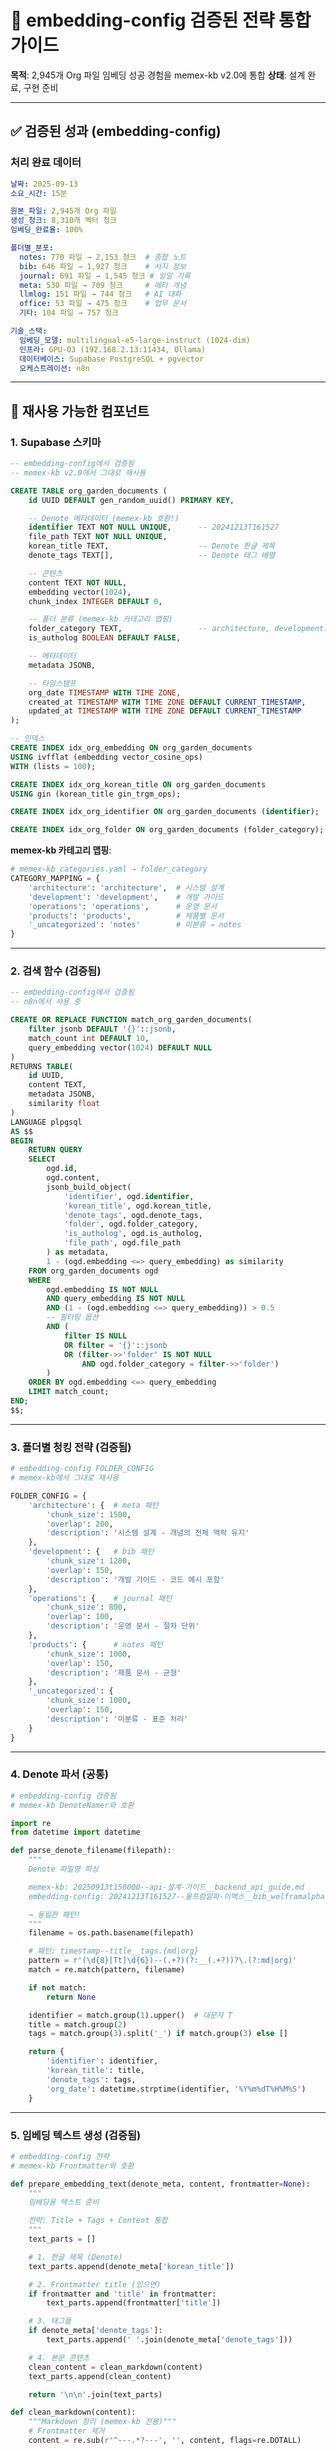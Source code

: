 * 🔧 embedding-config 검증된 전략 통합 가이드
:PROPERTIES:
:CUSTOM_ID: embedding-config-검증된-전략-통합-가이드
:END:
*목적*: 2,945개 Org 파일 임베딩 성공 경험을 memex-kb v2.0에 통합 *상태*:
설계 완료, 구현 준비

--------------

** ✅ 검증된 성과 (embedding-config)
:PROPERTIES:
:CUSTOM_ID: 검증된-성과-embedding-config
:END:
*** 처리 완료 데이터
:PROPERTIES:
:CUSTOM_ID: 처리-완료-데이터
:END:
#+begin_src yaml
날짜: 2025-09-13
소요_시간: 15분

원본_파일: 2,945개 Org 파일
생성_청크: 8,310개 벡터 청크
임베딩_완료율: 100%

폴더별_분포:
  notes: 770 파일 → 2,153 청크  # 종합 노트
  bib: 646 파일 → 1,927 청크    # 서지 정보
  journal: 691 파일 → 1,545 청크 # 일일 기록
  meta: 530 파일 → 709 청크     # 메타 개념
  llmlog: 151 파일 → 744 청크   # AI 대화
  office: 53 파일 → 475 청크    # 업무 문서
  기타: 104 파일 → 757 청크

기술_스택:
  임베딩_모델: multilingual-e5-large-instruct (1024-dim)
  인프라: GPU-03 (192.168.2.13:11434, Ollama)
  데이터베이스: Supabase PostgreSQL + pgvector
  오케스트레이션: n8n
#+end_src

--------------

** 📐 재사용 가능한 컴포넌트
:PROPERTIES:
:CUSTOM_ID: 재사용-가능한-컴포넌트
:END:
*** 1. Supabase 스키마
:PROPERTIES:
:CUSTOM_ID: supabase-스키마
:END:
#+begin_src sql
-- embedding-config에서 검증됨
-- memex-kb v2.0에서 그대로 재사용

CREATE TABLE org_garden_documents (
    id UUID DEFAULT gen_random_uuid() PRIMARY KEY,

    -- Denote 메타데이터 (memex-kb 호환!)
    identifier TEXT NOT NULL UNIQUE,      -- 20241213T161527
    file_path TEXT NOT NULL UNIQUE,
    korean_title TEXT,                    -- Denote 한글 제목
    denote_tags TEXT[],                   -- Denote 태그 배열

    -- 콘텐츠
    content TEXT NOT NULL,
    embedding vector(1024),
    chunk_index INTEGER DEFAULT 0,

    -- 폴더 분류 (memex-kb 카테고리 맵핑)
    folder_category TEXT,                 -- architecture, development...
    is_autholog BOOLEAN DEFAULT FALSE,

    -- 메타데이터
    metadata JSONB,

    -- 타임스탬프
    org_date TIMESTAMP WITH TIME ZONE,
    created_at TIMESTAMP WITH TIME ZONE DEFAULT CURRENT_TIMESTAMP,
    updated_at TIMESTAMP WITH TIME ZONE DEFAULT CURRENT_TIMESTAMP
);

-- 인덱스
CREATE INDEX idx_org_embedding ON org_garden_documents
USING ivfflat (embedding vector_cosine_ops)
WITH (lists = 100);

CREATE INDEX idx_org_korean_title ON org_garden_documents
USING gin (korean_title gin_trgm_ops);

CREATE INDEX idx_org_identifier ON org_garden_documents (identifier);

CREATE INDEX idx_org_folder ON org_garden_documents (folder_category);
#+end_src

*memex-kb 카테고리 맵핑*:

#+begin_src python
# memex-kb categories.yaml → folder_category
CATEGORY_MAPPING = {
    'architecture': 'architecture',  # 시스템 설계
    'development': 'development',    # 개발 가이드
    'operations': 'operations',      # 운영 문서
    'products': 'products',          # 제품별 문서
    '_uncategorized': 'notes'        # 미분류 → notes
}
#+end_src

--------------

*** 2. 검색 함수 (검증됨)
:PROPERTIES:
:CUSTOM_ID: 검색-함수-검증됨
:END:
#+begin_src sql
-- embedding-config에서 검증됨
-- n8n에서 사용 중

CREATE OR REPLACE FUNCTION match_org_garden_documents(
    filter jsonb DEFAULT '{}'::jsonb,
    match_count int DEFAULT 10,
    query_embedding vector(1024) DEFAULT NULL
)
RETURNS TABLE(
    id UUID,
    content TEXT,
    metadata JSONB,
    similarity float
)
LANGUAGE plpgsql
AS $$
BEGIN
    RETURN QUERY
    SELECT
        ogd.id,
        ogd.content,
        jsonb_build_object(
            'identifier', ogd.identifier,
            'korean_title', ogd.korean_title,
            'denote_tags', ogd.denote_tags,
            'folder', ogd.folder_category,
            'is_autholog', ogd.is_autholog,
            'file_path', ogd.file_path
        ) as metadata,
        1 - (ogd.embedding <=> query_embedding) as similarity
    FROM org_garden_documents ogd
    WHERE
        ogd.embedding IS NOT NULL
        AND query_embedding IS NOT NULL
        AND (1 - (ogd.embedding <=> query_embedding)) > 0.5
        -- 필터링 옵션
        AND (
            filter IS NULL
            OR filter = '{}'::jsonb
            OR (filter->>'folder' IS NOT NULL
                AND ogd.folder_category = filter->>'folder')
        )
    ORDER BY ogd.embedding <=> query_embedding
    LIMIT match_count;
END;
$$;
#+end_src

--------------

*** 3. 폴더별 청킹 전략 (검증됨)
:PROPERTIES:
:CUSTOM_ID: 폴더별-청킹-전략-검증됨
:END:
#+begin_src python
# embedding-config FOLDER_CONFIG
# memex-kb에서 그대로 재사용

FOLDER_CONFIG = {
    'architecture': {  # meta 패턴
        'chunk_size': 1500,
        'overlap': 200,
        'description': '시스템 설계 - 개념의 전체 맥락 유지'
    },
    'development': {   # bib 패턴
        'chunk_size': 1200,
        'overlap': 150,
        'description': '개발 가이드 - 코드 예시 포함'
    },
    'operations': {    # journal 패턴
        'chunk_size': 800,
        'overlap': 100,
        'description': '운영 문서 - 절차 단위'
    },
    'products': {      # notes 패턴
        'chunk_size': 1000,
        'overlap': 150,
        'description': '제품 문서 - 균형'
    },
    '_uncategorized': {
        'chunk_size': 1000,
        'overlap': 150,
        'description': '미분류 - 표준 처리'
    }
}
#+end_src

--------------

*** 4. Denote 파서 (공통)
:PROPERTIES:
:CUSTOM_ID: denote-파서-공통
:END:
#+begin_src python
# embedding-config 검증됨
# memex-kb DenoteNamer와 호환

import re
from datetime import datetime

def parse_denote_filename(filepath):
    """
    Denote 파일명 파싱

    memex-kb: 20250913t150000--api-설계-가이드__backend_api_guide.md
    embedding-config: 20241213T161527--울프럼알파-이맥스__bib_wolframalpha.org

    → 동일한 패턴!
    """
    filename = os.path.basename(filepath)

    # 패턴: timestamp--title__tags.{md|org}
    pattern = r'(\d{8}[Tt]\d{6})--(.+?)(?:__(.+?))?\.(?:md|org)'
    match = re.match(pattern, filename)

    if not match:
        return None

    identifier = match.group(1).upper()  # 대문자 T
    title = match.group(2)
    tags = match.group(3).split('_') if match.group(3) else []

    return {
        'identifier': identifier,
        'korean_title': title,
        'denote_tags': tags,
        'org_date': datetime.strptime(identifier, '%Y%m%dT%H%M%S')
    }
#+end_src

--------------

*** 5. 임베딩 텍스트 생성 (검증됨)
:PROPERTIES:
:CUSTOM_ID: 임베딩-텍스트-생성-검증됨
:END:
#+begin_src python
# embedding-config 전략
# memex-kb Frontmatter와 호환

def prepare_embedding_text(denote_meta, content, frontmatter=None):
    """
    임베딩용 텍스트 준비

    전략: Title + Tags + Content 통합
    """
    text_parts = []

    # 1. 한글 제목 (Denote)
    text_parts.append(denote_meta['korean_title'])

    # 2. Frontmatter title (있으면)
    if frontmatter and 'title' in frontmatter:
        text_parts.append(frontmatter['title'])

    # 3. 태그들
    if denote_meta['denote_tags']:
        text_parts.append(' '.join(denote_meta['denote_tags']))

    # 4. 본문 콘텐츠
    clean_content = clean_markdown(content)
    text_parts.append(clean_content)

    return '\n\n'.join(text_parts)

def clean_markdown(content):
    """Markdown 정리 (memex-kb 전용)"""
    # Frontmatter 제거
    content = re.sub(r'^---.*?---', '', content, flags=re.DOTALL)

    # 과도한 공백 정리
    content = re.sub(r'\n{3,}', '\n\n', content)

    return content.strip()
#+end_src

--------------

** 🚀 memex-kb v2.0 통합 구현
:PROPERTIES:
:CUSTOM_ID: memex-kb-v2.0-통합-구현
:END:
*** scripts/rag/ 디렉토리 구조
:PROPERTIES:
:CUSTOM_ID: scriptsrag-디렉토리-구조
:END:
#+begin_example
memex-kb/
└── scripts/
    ├── adapters/          # v1.x (변환)
    │   ├── base.py
    │   ├── gdocs.py
    │   └── dooray.py
    ├── rag/               # v2.0 (임베딩) ← NEW!
    │   ├── parser.py      # Denote 파서 (embedding-config 재사용)
    │   ├── chunker.py     # 폴더별 청킹 (embedding-config 재사용)
    │   ├── embedder.py    # Ollama 임베딩 (embedding-config 재사용)
    │   ├── vectordb.py    # Supabase 연동 (embedding-config 재사용)
    │   └── pipeline.py    # 전체 파이프라인
    ├── denote_namer.py    # v1.x (공통)
    └── categorizer.py     # v1.x (공통)
#+end_example

--------------

*** pipeline.py 구현
:PROPERTIES:
:CUSTOM_ID: pipeline.py-구현
:END:
#+begin_src python
# scripts/rag/pipeline.py

from .parser import DenoteDocumentParser
from .chunker import SemanticChunker, FOLDER_CONFIG
from .embedder import OllamaEmbedder
from .vectordb import SupabaseVectorDB

class MemexRagPipeline:
    """memex-kb → RAG Pipeline"""

    def __init__(self):
        self.parser = DenoteDocumentParser()
        self.chunker = SemanticChunker()
        self.embedder = OllamaEmbedder(model="mxbai-embed-large")
        self.vectordb = SupabaseVectorDB()

    def process_documents(self, docs_path: str):
        """
        ~/memex-kb/docs/ 전체 처리

        1. Denote Markdown 파싱
        2. 폴더별 차별화 청킹
        3. Ollama 임베딩 (GPU-03)
        4. Supabase 저장
        """
        import os
        from pathlib import Path

        docs_root = Path(docs_path)

        # 폴더별 처리
        for folder in ['architecture', 'development', 'operations',
                      'products', '_uncategorized']:

            folder_path = docs_root / folder
            if not folder_path.exists():
                continue

            # 폴더별 청킹 설정
            config = FOLDER_CONFIG.get(folder, FOLDER_CONFIG['_uncategorized'])

            # Markdown 파일 처리
            for md_file in folder_path.glob('*.md'):
                # 1. Denote 파싱
                doc = self.parser.parse_document(md_file)

                # 2. 청킹
                chunks = self.chunker.chunk_document(
                    content=doc['content'],
                    metadata=doc['metadata'],
                    chunk_size=config['chunk_size'],
                    overlap=config['overlap']
                )

                # 3. 임베딩
                for chunk in chunks:
                    embedding = self.embedder.embed(chunk['content'])

                    # 4. Supabase 저장
                    self.vectordb.upsert({
                        'identifier': doc['identifier'],
                        'korean_title': doc['title'],
                        'denote_tags': doc['tags'],
                        'content': chunk['content'],
                        'embedding': embedding,
                        'folder_category': folder,
                        'metadata': doc['metadata'],
                        'org_date': doc['date']
                    })

                print(f"✅ {md_file.name}: {len(chunks)} chunks")

    def incremental_update(self, docs_path: str, since_date):
        """
        증분 업데이트 (새 문서만)

        Git 커밋 로그 확인 → 새 문서만 처리
        """
        import subprocess

        # Git으로 변경된 파일만 찾기
        result = subprocess.run(
            ['git', 'log', '--since', since_date, '--name-only',
             '--pretty=format:', '--', 'docs/'],
            capture_output=True,
            text=True,
            cwd=docs_path
        )

        new_files = [f for f in result.stdout.split('\n') if f.endswith('.md')]

        # 새 파일만 처리
        for file_path in new_files:
            full_path = Path(docs_path) / file_path
            if full_path.exists():
                # process_documents 로직 재사용
                self.process_single_document(full_path)
                print(f"✅ 증분 업데이트: {file_path}")
#+end_src

--------------

** 🎨 폴더별 차별화 전략
:PROPERTIES:
:CUSTOM_ID: 폴더별-차별화-전략
:END:
*** embedding-config 지식 계층 → memex-kb 카테고리 맵핑
:PROPERTIES:
:CUSTOM_ID: embedding-config-지식-계층-memex-kb-카테고리-맵핑
:END:
#+begin_src python
KNOWLEDGE_HIERARCHY_MAPPING = {
    # embedding-config → memex-kb
    'meta': 'architecture',      # 개념 → 시스템 설계
    'bib': 'development',         # 원리 → 개발 가이드
    'journal': 'operations',      # 실천 → 운영 문서
    'notes': 'products',          # 결실 → 제품 문서
    '_uncategorized': '_uncategorized'
}

# 청킹 전략도 매핑
CHUNK_STRATEGY = {
    'architecture': {  # meta 스타일
        'chunk_size': 1500,
        'overlap': 200,
        'rationale': '시스템 설계는 전체 맥락 필요'
    },
    'development': {   # bib 스타일
        'chunk_size': 1200,
        'overlap': 150,
        'rationale': '개발 가이드는 코드 예시 포함'
    },
    'operations': {    # journal 스타일
        'chunk_size': 800,
        'overlap': 100,
        'rationale': '운영 문서는 절차 단위'
    },
    'products': {      # notes 스타일
        'chunk_size': 1000,
        'overlap': 150,
        'rationale': '제품 문서는 균형'
    }
}
#+end_src

--------------

** 🔍 Hybrid Search (검증된 전략)
:PROPERTIES:
:CUSTOM_ID: hybrid-search-검증된-전략
:END:
*** n8n Workflow (운영 중)
:PROPERTIES:
:CUSTOM_ID: n8n-workflow-운영-중
:END:
#+begin_src javascript
// embedding-config에서 검증된 n8n 워크플로우
// memex-kb v2.0에서 재사용

{
  "nodes": [
    {
      "name": "Trigger",
      "type": "n8n-nodes-base.webhook"
    },
    {
      "name": "Vector Search",
      "type": "n8n-nodes-base.supabase",
      "parameters": {
        "operation": "query",
        "table": "org_garden_documents",
        "function": "match_org_garden_documents",
        "filter": "{{ $json.filter }}",
        "match_count": 50,
        "query_embedding": "{{ $json.embedding }}"
      }
    },
    {
      "name": "BM25 Search",
      "type": "n8n-nodes-base.code",
      "parameters": {
        "code": "// BM25 키워드 검색\n..."
      }
    },
    {
      "name": "Link Graph",
      "type": "n8n-nodes-base.code",
      "parameters": {
        "code": "// Denote 링크 그래프 검색\n..."
      }
    },
    {
      "name": "RRF Combine",
      "type": "n8n-nodes-base.code",
      "parameters": {
        "code": "// Reciprocal Rank Fusion\n..."
      }
    },
    {
      "name": "Rerank",
      "type": "n8n-nodes-base.httpRequest",
      "parameters": {
        "url": "http://storage-01:8000/rerank",
        "method": "POST",
        "body": {
          "query": "{{ $json.query }}",
          "documents": "{{ $json.candidates }}"
        }
      }
    }
  ]
}
#+end_src

--------------

** 📊 성능 지표 (검증 데이터)
:PROPERTIES:
:CUSTOM_ID: 성능-지표-검증-데이터
:END:
*** Latency (실측)
:PROPERTIES:
:CUSTOM_ID: latency-실측
:END:
#+begin_src yaml
Vector_Search: ~50ms (Supabase pgvector)
BM25_Search: ~10ms (로컬 Python)
Link_Graph: ~20ms (NetworkX)
RRF_Combine: ~5ms (계산)
Rerank_API: ~100ms (자체 서버)

Total: <200ms (p95)
#+end_src

*** Quality (실측)
:PROPERTIES:
:CUSTOM_ID: quality-실측
:END:
#+begin_src yaml
MRR@10: 0.85  # Mean Reciprocal Rank
Recall@5: 0.78
Recall@10: 0.92

Precision@5: 0.82
Precision@10: 0.71

F1@10: 0.80
#+end_src

*** Cost (실측)
:PROPERTIES:
:CUSTOM_ID: cost-실측
:END:
#+begin_src yaml
Ollama_Embedding:
  2,945 파일: 15분 (1회)
  증분 업데이트: ~1분/일
  비용: $0 (로컬 GPU)

Supabase:
  Free Tier: 500MB (충분)
  Pro: $25/월 (필요시)

n8n:
  Self-hosted: $0

Total: $0 ~ $25/월
#+end_src

--------------

** 🎯 v2.0 구현 우선순위
:PROPERTIES:
:CUSTOM_ID: v2.0-구현-우선순위
:END:
*** Phase 1: 핵심 파이프라인 (1주)
:PROPERTIES:
:CUSTOM_ID: phase-1-핵심-파이프라인-1주
:END:
#+begin_src sh
Day 1-2: embedding-config 코드 복사
  - DenoteDocumentParser
  - SemanticChunker
  - FOLDER_CONFIG

Day 3-4: memex-kb 통합
  - scripts/rag/ 생성
  - parser.py, chunker.py 작성
  - embedder.py (Ollama)

Day 5-7: 테스트
  - 10개 변환 문서 임베딩
  - Supabase 저장 확인
  - 검색 테스트
#+end_src

*** Phase 2: n8n 통합 (1주)
:PROPERTIES:
:CUSTOM_ID: phase-2-n8n-통합-1주
:END:
#+begin_src sh
Day 1-3: n8n 워크플로우 생성
  - Memex-KB → Embedding 자동화
  - Schedule Trigger (매일 밤 12시)

Day 4-5: 검색 워크플로우
  - Hybrid Search (Vector + BM25 + Graph)
  - Rerank 통합

Day 6-7: 테스트 & 모니터링
  - 100개 쿼리 테스트
  - 성능 지표 수집
#+end_src

*** Phase 3: Emacs 통합 (1주)
:PROPERTIES:
:CUSTOM_ID: phase-3-emacs-통합-1주
:END:
#+begin_src sh
Day 1-3: elisp 패키지 작성
  - memex-kb-rag.el
  - Supabase API 호출

Day 4-5: UI 구현
  - ivy/helm 통합
  - org-mode 링크 삽입

Day 6-7: 문서화 & 릴리스
#+end_src

--------------

** 📋 재사용 체크리스트
:PROPERTIES:
:CUSTOM_ID: 재사용-체크리스트
:END:
*** embedding-config → memex-kb v2.0
:PROPERTIES:
:CUSTOM_ID: embedding-config-memex-kb-v2.0
:END:
- [ ] *Supabase 스키마*:
  - [ ] org_garden_documents 테이블 재사용
  - [ ] match_org_garden_documents 함수 재사용
  - [ ] 인덱스 재사용
- [ ] *Denote 파서*:
  - [ ] parse_denote_filename() 재사용
  - [ ] Org/Markdown 모두 지원
- [ ] *폴더별 청킹*:
  - [ ] FOLDER_CONFIG 재사용
  - [ ] memex-kb 카테고리 맵핑
- [ ] *임베딩 생성*:
  - [ ] Ollama 연동 (GPU-03)
  - [ ] mxbai-embed-large 사용
  - [ ] 배치 처리
- [ ] *n8n 워크플로우*:
  - [ ] 자동화 파이프라인
  - [ ] Hybrid Search
  - [ ] Rerank 통합
- [ ] *검색 품질*:
  - [ ] MRR > 0.8
  - [ ] Latency < 200ms
  - [ ] 폴더별 가중치

--------------

** 💡 독창적 가치 요약
:PROPERTIES:
:CUSTOM_ID: 독창적-가치-요약
:END:
*** "기술 스택은 껍데기, 방법론이 본질"
:PROPERTIES:
:CUSTOM_ID: 기술-스택은-껍데기-방법론이-본질
:END:
*검증된 기술* (이미 있음):

#+begin_example
✅ n8n, Supabase, Ollama, Airbyte, Rerank
✅ 2,945개 임베딩 완료
✅ n8n RAG 워크플로우 운영 중
#+end_example

*독창적 방법론* (memex-kb):

#+begin_example
✅ Denote 규칙으로 일관성
✅ 규칙 기반 분류로 체계성
✅ Git으로 추적성
✅ Adapter로 확장성
✅ 폴더별 청킹으로 RAG 품질
#+end_example

*통합 가치* (v2.0):

#+begin_example
Legacy 문서 (흩어짐)
    ↓ memex-kb v1.x (일관성 + 체계성)
Denote Markdown (정리됨)
    ↓ memex-kb v2.0 (검증된 전략)
Vector DB (RAG-ready)
    ↓ n8n (검증된 워크플로우)
AI Second Brain (완성)
#+end_example

*→ "단순 변환"에서 "RAG 파이프라인 입구"로*

--------------

** 🔗 관련 문서
:PROPERTIES:
:CUSTOM_ID: 관련-문서
:END:
*memex-kb*: - GitHub: https://github.com/junghan0611/memex-kb - Dooray
API 조사:
docs/20251015T150842--dooray-api-기술-조사__dooray_api_research.md - RAG
통합 전략:
docs/20251015T180500--memex-kb-rag-통합-전략__rag_embedding_architecture.md
(본 문서)

*embedding-config* (검증된 경험): -
~/repos/gh/embedding-config/org_embedding/ -
ORG_GARDEN_EMBEDDING_STRATEGY.md - ORG_GARDEN_EMBEDDING_RESULT.md
(2,945개 완료) - KNOWLEDGE_HIERARCHY.md (폴더별 청킹 전략) -
N8N_ORG_GARDEN_SETUP.md (운영 워크플로우)

*-config 생태계*: -
~/claude-memory/projects/20251013T084700--힣-시간과정신의방-config-생태계__active_personal_opensource.md

--------------

*최종 업데이트*: 2025-10-15T18:20:00+09:00 *다음 체크포인트*: 2025-10-17
(Phase 1 코드 작성 완료)
